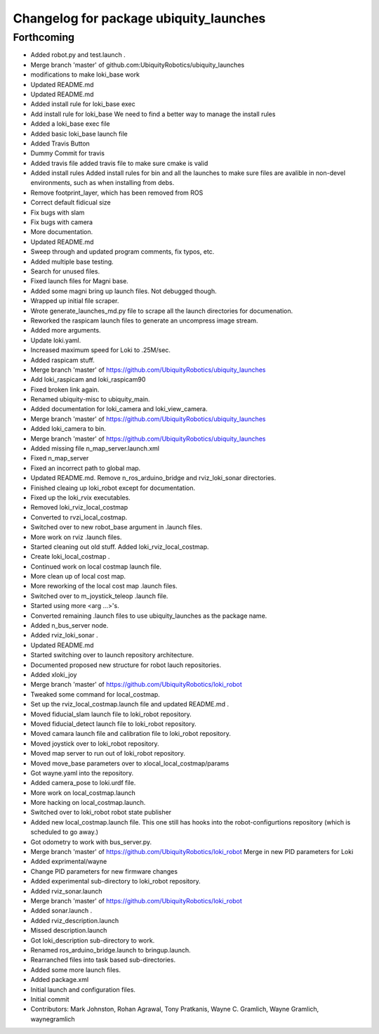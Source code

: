 ^^^^^^^^^^^^^^^^^^^^^^^^^^^^^^^^^^^^^^^
Changelog for package ubiquity_launches
^^^^^^^^^^^^^^^^^^^^^^^^^^^^^^^^^^^^^^^

Forthcoming
-----------
* Added robot.py and test.launch .
* Merge branch 'master' of github.com:UbiquityRobotics/ubiquity_launches
* modifications to make loki_base work
* Updated README.md
* Updated README.md
* Added install rule for loki_base exec
* Add install rule for loki_base
  We need to find a better way to manage the install rules
* Added a loki_base exec file
* Added basic loki_base launch file
* Added Travis Button
* Dummy Commit for travis
* Added travis file
  added travis file to make sure cmake is valid
* Added install rules
  Added install rules for bin and all the launches to make sure files are avalible in non-devel environments, such as when installing from debs.
* Remove footprint_layer, which has been removed from ROS
* Correct default fidicual size
* Fix bugs with slam
* Fix bugs with camera
* More documentation.
* Updated README.md
* Sweep through and updated program comments, fix typos, etc.
* Added multiple base testing.
* Search for unused files.
* Fixed launch files for Magni base.
* Added some magni bring up launch files.  Not debugged though.
* Wrapped up initial file scraper.
* Wrote generate_launches_md.py file to scrape all the launch directories for documenation.
* Reworked the raspicam launch files to generate an uncompress image stream.
* Added more arguments.
* Update loki.yaml.
* Increased maximum speed for Loki to .25M/sec.
* Added raspicam stuff.
* Merge branch 'master' of https://github.com/UbiquityRobotics/ubiquity_launches
* Add loki_raspicam and loki_raspicam90
* Fixed broken link again.
* Renamed ubiquity-misc to ubiquity_main.
* Added documentation for loki_camera and loki_view_camera.
* Merge branch 'master' of https://github.com/UbiquityRobotics/ubiquity_launches
* Added loki_camera to bin.
* Merge branch 'master' of https://github.com/UbiquityRobotics/ubiquity_launches
* Added missing file n_map_server.launch.xml
* Fixed n_map_server
* Fixed an incorrect path to global map.
* Updated README.md.  Remove n_ros_arduino_bridge and rviz_loki_sonar directories.
* Finished cleaing up loki_robot except for documentation.
* Fixed up the loki_rvix executables.
* Removed loki_rviz_local_costmap
* Converted to rvzi_local_costmap.
* Switched over to new robot_base argument in .launch files.
* More work on rviz .launch files.
* Started cleaning out old stuff.  Added loki_rviz_local_costmap.
* Create loki_local_costmap .
* Continued work on local costmap launch file.
* More clean up of local cost map.
* More reworking of the local cost map .launch files.
* Switched over to m_joystick_teleop .launch file.
* Started using more <arg ...>'s.
* Converted remaining .launch files to use ubiquity_launches as the package name.
* Added n_bus_server node.
* Added rviz_loki_sonar .
* Updated README.md
* Started switching over to launch repository architecture.
* Documented proposed new structure for robot lauch repositories.
* Added xloki_joy
* Merge branch 'master' of https://github.com/UbiquityRobotics/loki_robot
* Tweaked some command for local_costmap.
* Set up the rviz_local_costmap.launch file and updated README.md .
* Moved fiducial_slam launch file to loki_robot repository.
* Moved fiducial_detect launch file to loki_robot repository.
* Moved camara launch file and calibration file to loki_robot repository.
* Moved joystick over to loki_robot repository.
* Moved map server to run out of loki_robot repository.
* Moved move_base parameters over to xlocal_local_costmap/params
* Got wayne.yaml into the repository.
* Added camera_pose to loki.urdf file.
* More work on local_costmap.launch
* More hacking on local_costmap.launch.
* Switched over to loki_robot robot state publisher
* Added new local_costmap.launch file.  This one still has hooks into the robot-configurtions repository (which is scheduled to go away.)
* Got odometry to work with bus_server.py.
* Merge branch 'master' of https://github.com/UbiquityRobotics/loki_robot
  Merge in new PID parameters for Loki
* Added exprimental/wayne
* Change PID parameters for new firmware changes
* Added experimental sub-directory to loki_robot repository.
* Added rviz_sonar.launch
* Merge branch 'master' of https://github.com/UbiquityRobotics/loki_robot
* Added sonar.launch .
* Added rviz_description.launch
* Missed description.launch
* Got loki_description sub-directory to work.
* Renamed ros_arduino_bridge.launch to bringup.launch.
* Rearranched files into task based sub-directories.
* Added some more launch files.
* Added package.xml
* Initial launch and configuration files.
* Initial commit
* Contributors: Mark Johnston, Rohan Agrawal, Tony Pratkanis, Wayne C. Gramlich, Wayne Gramlich, waynegramlich
